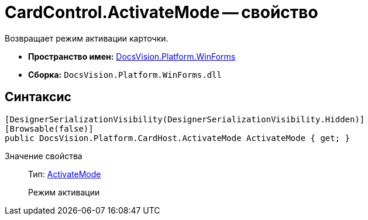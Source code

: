 = CardControl.ActivateMode -- свойство

Возвращает режим активации карточки.

* *Пространство имен:* xref:api/DocsVision/Platform/WinForms/WinForms_NS.adoc[DocsVision.Platform.WinForms]
* *Сборка:* `DocsVision.Platform.WinForms.dll`

== Синтаксис

[source,csharp]
----
[DesignerSerializationVisibility(DesignerSerializationVisibility.Hidden)]
[Browsable(false)]
public DocsVision.Platform.CardHost.ActivateMode ActivateMode { get; }
----

Значение свойства::
Тип: xref:api/DocsVision/Platform/CardHost/ActivateMode_EN.adoc[ActivateMode]
+
Режим активации

